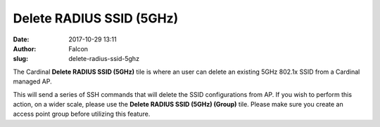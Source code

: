 Delete RADIUS SSID (5GHz)
#########################
:date: 2017-10-29 13:11
:author: Falcon
:slug: delete-radius-ssid-5ghz

|image0|

The Cardinal \ **Delete RADIUS SSID (5GHz)** tile is where an user can
delete an existing 5GHz 802.1x SSID from a Cardinal managed AP.

|image1|

This will send a series of SSH commands that will delete the SSID
configurations from AP. If you wish to perform this action, on a wider
scale, please use the **Delete RADIUS SSID (5GHz) (Group)** tile. Please
make sure you create an access point group before utilizing this
feature.

.. |image0| image:: http://cardinal.mcclunetechnologies.net/wp-content/uploads/2017/10/img_59f7ed0a113d8.png
.. |image1| image:: http://cardinal.mcclunetechnologies.net/wp-content/uploads/2017/10/img_59f7ed28c6f3a.png

